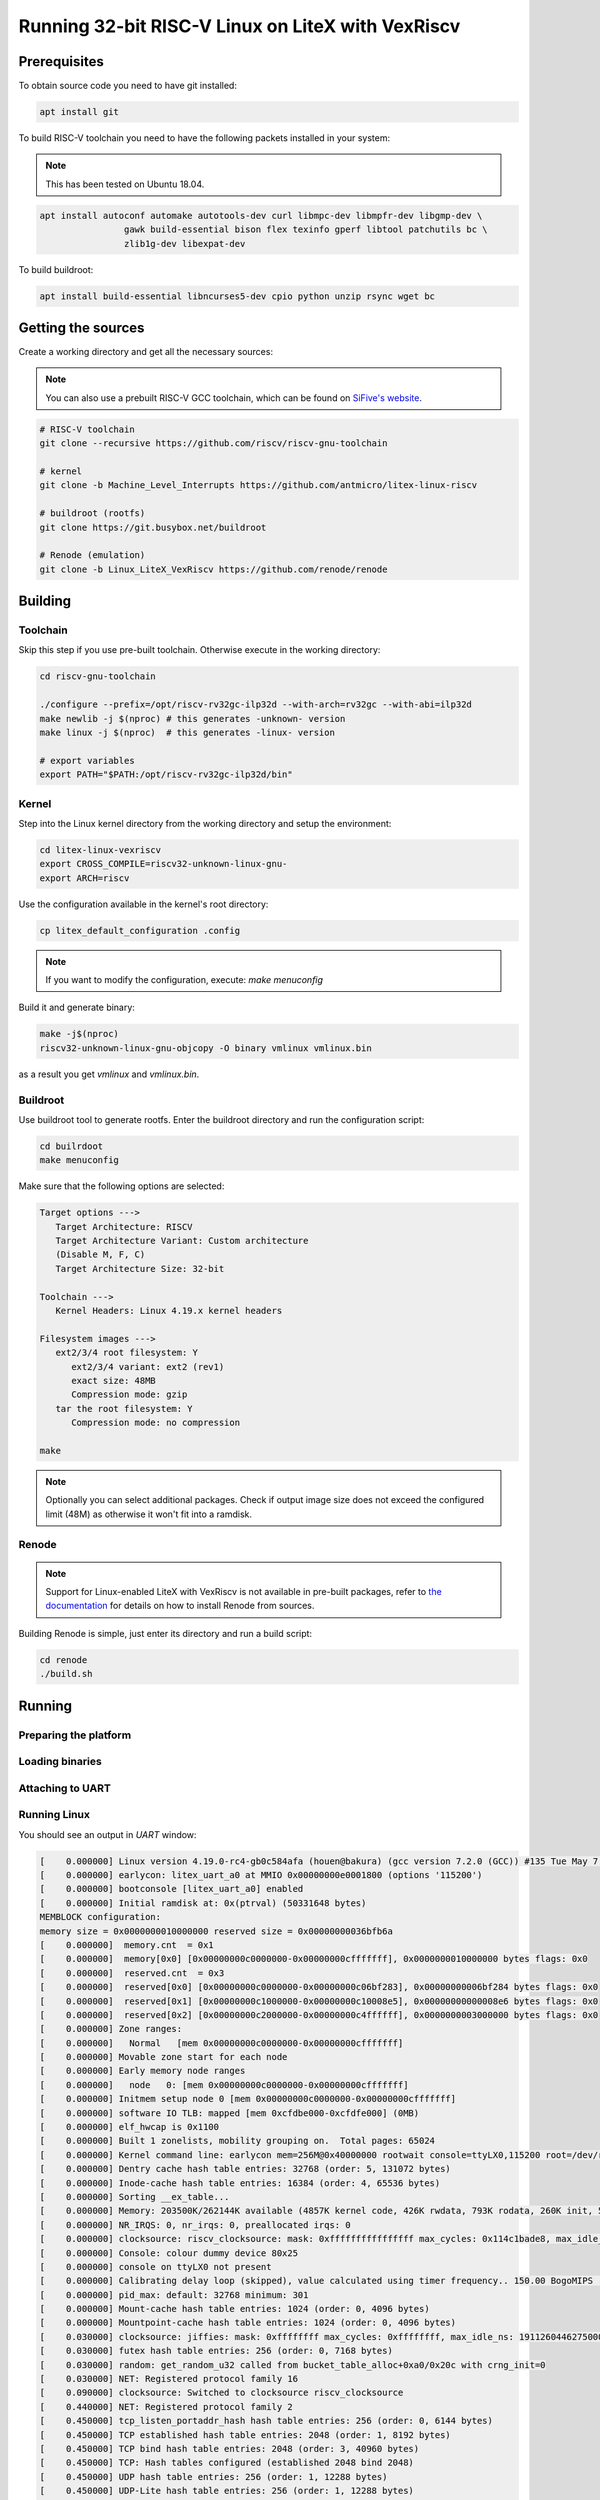 Running 32-bit RISC-V Linux on LiteX with VexRiscv
==================================================

Prerequisites
-------------

To obtain source code you need to have git installed:
   
.. code-block:: bash

   apt install git

To build RISC-V toolchain you need to have the following packets installed in your system:

.. note:: This has been tested on Ubuntu 18.04.

.. code-block:: bash

   apt install autoconf automake autotools-dev curl libmpc-dev libmpfr-dev libgmp-dev \
                   gawk build-essential bison flex texinfo gperf libtool patchutils bc \
                   zlib1g-dev libexpat-dev

To build buildroot:

.. code-block:: bash

   apt install build-essential libncurses5-dev cpio python unzip rsync wget bc

Getting the sources
-------------------

Create a working directory and get all the necessary sources:

.. note:: You can also use a prebuilt RISC-V GCC toolchain, which can be found on
          `SiFive's website <https://www.sifive.com/products/tools/>`_.

.. code-block:: bash
   
   # RISC-V toolchain
   git clone --recursive https://github.com/riscv/riscv-gnu-toolchain

   # kernel 
   git clone -b Machine_Level_Interrupts https://github.com/antmicro/litex-linux-riscv

   # buildroot (rootfs)
   git clone https://git.busybox.net/buildroot

   # Renode (emulation)
   git clone -b Linux_LiteX_VexRiscv https://github.com/renode/renode

Building
--------

Toolchain
+++++++++

Skip this step if you use pre-built toolchain. Otherwise execute in the working directory:

.. code-block:: bash

   cd riscv-gnu-toolchain

   ./configure --prefix=/opt/riscv-rv32gc-ilp32d --with-arch=rv32gc --with-abi=ilp32d
   make newlib -j $(nproc) # this generates -unknown- version
   make linux -j $(nproc)  # this generates -linux- version

   # export variables
   export PATH="$PATH:/opt/riscv-rv32gc-ilp32d/bin"

Kernel
++++++

Step into the Linux kernel directory from the working directory and setup the environment:

.. code-block:: bash
   
   cd litex-linux-vexriscv
   export CROSS_COMPILE=riscv32-unknown-linux-gnu-
   export ARCH=riscv

Use the configuration available in the kernel's root directory:

.. code-block:: bash

   cp litex_default_configuration .config

.. note::

   If you want to modify the configuration, execute: `make menuconfig`

Build it and generate binary:

.. code-block:: bash

   make -j$(nproc)
   riscv32-unknown-linux-gnu-objcopy -O binary vmlinux vmlinux.bin

as a result you get `vmlinux` and `vmlinux.bin`.


Buildroot
+++++++++

Use buildroot tool to generate rootfs. Enter the buildroot directory and run the configuration script:

.. code-block:: bash

   cd builrdoot
   make menuconfig

Make sure that the following options are selected:

.. code-block:: text

   Target options --->
      Target Architecture: RISCV
      Target Architecture Variant: Custom architecture
      (Disable M, F, C)
      Target Architecture Size: 32-bit

   Toolchain --->
      Kernel Headers: Linux 4.19.x kernel headers

   Filesystem images --->
      ext2/3/4 root filesystem: Y
         ext2/3/4 variant: ext2 (rev1)
         exact size: 48MB
         Compression mode: gzip
      tar the root filesystem: Y
         Compression mode: no compression

   make 

.. note:: 
   
   Optionally you can select additional packages. Check if output image size does not exceed the configured limit (48M) as otherwise it won't fit into a ramdisk.

Renode
++++++

.. note::

   Support for Linux-enabled LiteX with VexRiscv is not available in pre-built packages,
   refer to `the documentation <https://renode.readthedocs.io/en/latest/advanced/building_from_sources.html>`_ for details on how to install Renode from sources. 

Building Renode is simple, just enter its directory and run a build script:

.. code-block:: bash

   cd renode
   ./build.sh

Running
-------

Preparing the platform
++++++++++++++++++++++

.. tabs::

   .. group-tab:: Renode

      Start Renode and create an instance of emulated LiteX+VexRiscv board:

      .. code-block:: text

         mach create "LiteX_VexRiscv"
         machine LoadPlatformDescription @platforms/cpus/litex_vexriscv.repl

Loading binaries
++++++++++++++++

.. tabs::

   .. group-tab:: Renode

      To load the binaries onto the emulated platform, just do:

      .. code-block:: text

         sysbus LoadELF @vmlinux True
         sysbus LoadFdt @rv32.dtb 0x41000000
         sysbus LoadBinary @rootfs.ext2 0x42000000

         # kernel emulates A instructions in Illegal Instruction trap
         # do not report errors about atomic instructions in log 
         sysbus.cpu SilenceUnsupportedInstructionSet A

Attaching to UART
+++++++++++++++++

.. tabs::

   .. group-tab:: Renode

      Open UART window:

      .. code-block:: text

         showAnalyzer sysbus.uart

Running Linux
+++++++++++++

.. tabs::

   .. group-tab:: Renode

      Start the emulation:

      .. code-block:: text

         start

You should see an output in *UART* window:

.. code-block:: text

   [    0.000000] Linux version 4.19.0-rc4-gb0c584afa (houen@bakura) (gcc version 7.2.0 (GCC)) #135 Tue May 7 13:16:23 CEST 2019
   [    0.000000] earlycon: litex_uart_a0 at MMIO 0x00000000e0001800 (options '115200')
   [    0.000000] bootconsole [litex_uart_a0] enabled
   [    0.000000] Initial ramdisk at: 0x(ptrval) (50331648 bytes)
   MEMBLOCK configuration:
   memory size = 0x0000000010000000 reserved size = 0x00000000036bfb6a
   [    0.000000]  memory.cnt  = 0x1
   [    0.000000]  memory[0x0] [0x00000000c0000000-0x00000000cfffffff], 0x0000000010000000 bytes flags: 0x0
   [    0.000000]  reserved.cnt  = 0x3
   [    0.000000]  reserved[0x0] [0x00000000c0000000-0x00000000c06bf283], 0x00000000006bf284 bytes flags: 0x0
   [    0.000000]  reserved[0x1] [0x00000000c1000000-0x00000000c10008e5], 0x00000000000008e6 bytes flags: 0x0
   [    0.000000]  reserved[0x2] [0x00000000c2000000-0x00000000c4ffffff], 0x0000000003000000 bytes flags: 0x0
   [    0.000000] Zone ranges:
   [    0.000000]   Normal   [mem 0x00000000c0000000-0x00000000cfffffff]
   [    0.000000] Movable zone start for each node
   [    0.000000] Early memory node ranges
   [    0.000000]   node   0: [mem 0x00000000c0000000-0x00000000cfffffff]
   [    0.000000] Initmem setup node 0 [mem 0x00000000c0000000-0x00000000cfffffff]
   [    0.000000] software IO TLB: mapped [mem 0xcfdbe000-0xcfdfe000] (0MB)
   [    0.000000] elf_hwcap is 0x1100
   [    0.000000] Built 1 zonelists, mobility grouping on.  Total pages: 65024
   [    0.000000] Kernel command line: earlycon mem=256M@0x40000000 rootwait console=ttyLX0,115200 root=/dev/ram0 init=/sbin/init swiotlb=32
   [    0.000000] Dentry cache hash table entries: 32768 (order: 5, 131072 bytes)
   [    0.000000] Inode-cache hash table entries: 16384 (order: 4, 65536 bytes)
   [    0.000000] Sorting __ex_table...
   [    0.000000] Memory: 203500K/262144K available (4857K kernel code, 426K rwdata, 793K rodata, 260K init, 565K bss, 58644K reserved, 0K cma-reserved)
   [    0.000000] NR_IRQS: 0, nr_irqs: 0, preallocated irqs: 0
   [    0.000000] clocksource: riscv_clocksource: mask: 0xffffffffffffffff max_cycles: 0x114c1bade8, max_idle_ns: 440795203839 ns
   [    0.000000] Console: colour dummy device 80x25
   [    0.000000] console on ttyLX0 not present
   [    0.000000] Calibrating delay loop (skipped), value calculated using timer frequency.. 150.00 BogoMIPS (lpj=750000)
   [    0.000000] pid_max: default: 32768 minimum: 301
   [    0.000000] Mount-cache hash table entries: 1024 (order: 0, 4096 bytes)
   [    0.000000] Mountpoint-cache hash table entries: 1024 (order: 0, 4096 bytes)
   [    0.030000] clocksource: jiffies: mask: 0xffffffff max_cycles: 0xffffffff, max_idle_ns: 19112604462750000 ns
   [    0.030000] futex hash table entries: 256 (order: 0, 7168 bytes)
   [    0.030000] random: get_random_u32 called from bucket_table_alloc+0xa0/0x20c with crng_init=0
   [    0.030000] NET: Registered protocol family 16
   [    0.090000] clocksource: Switched to clocksource riscv_clocksource
   [    0.440000] NET: Registered protocol family 2
   [    0.450000] tcp_listen_portaddr_hash hash table entries: 256 (order: 0, 6144 bytes)
   [    0.450000] TCP established hash table entries: 2048 (order: 1, 8192 bytes)
   [    0.450000] TCP bind hash table entries: 2048 (order: 3, 40960 bytes)
   [    0.450000] TCP: Hash tables configured (established 2048 bind 2048)
   [    0.450000] UDP hash table entries: 256 (order: 1, 12288 bytes)
   [    0.450000] UDP-Lite hash table entries: 256 (order: 1, 12288 bytes)
   [    0.450000] NET: Registered protocol family 1
   [    0.460000] RPC: Registered named UNIX socket transport module.
   [    0.460000] RPC: Registered udp transport module.
   [    0.460000] RPC: Registered tcp transport module.
   [    0.460000] RPC: Registered tcp NFSv4.1 backchannel transport module.
   [    0.460000] Trying to unpack rootfs image as initramfs...
   [    0.470000] rootfs image is not initramfs (junk in compressed archive); looks like an initrd
   [    1.700000] workingset: timestamp_bits=30 max_order=16 bucket_order=0
   [    1.710000] NFS: Registering the id_resolver key type
   [    1.710000] Key type id_resolver registered
   [    1.710000] Key type id_legacy registered
   [    1.710000] nfs4filelayout_init: NFSv4 File Layout Driver Registering...
   [    1.710000] nfs4flexfilelayout_init: NFSv4 Flexfile Layout Driver Registering...
   [    1.740000] Block layer SCSI generic (bsg) driver version 0.4 loaded (major 254)
   [    1.740000] io scheduler noop registered
   [    1.740000] io scheduler deadline registered
   [    1.740000] io scheduler cfq registered (default)
   [    1.740000] io scheduler mq-deadline registered
   [    1.740000] io scheduler kyber registered
   [    2.130000] Serial: 8250/16550 driver, 4 ports, IRQ sharing disabled
   [    2.150000] litex console: port=(ptrval); port->mapbase=e0001800
   [    2.150000] e0001800.serial0: ttyLX0 at MMIO 0xe0001800 (irq = 2, base_baud = 0) is a litex_uart
   [    2.150000] console [ttyLX0] enabled
   [    2.150000] console [ttyLX0] enabled
   [    2.150000] bootconsole [litex_uart_a0] disabled
   [    2.150000] bootconsole [litex_uart_a0] disabled
   [    2.230000] brd: module loaded
   [    2.230000] libphy: Fixed MDIO Bus: probed
   [    2.240000] liteeth e0009800.mac eth0: irq 1, mapped at (ptrval)
   [    2.250000] NET: Registered protocol family 10
   [    2.260000] Segment Routing with IPv6
   [    2.270000] sit: IPv6, IPv4 and MPLS over IPv4 tunneling driver
   [    2.280000] NET: Registered protocol family 17
   [    2.280000] Key type dns_resolver registered
   [    2.290000] RAMDISK: ext2 filesystem found at block 0
   [    2.290000] RAMDISK: Loading 49152KiB [1 disk] into ram disk... -
   [    3.190000] \
   [    4.010000] |
   [    5.490000] /
   [    7.480000] -
   [    9.450000] \
   [   11.520000] |
   [   13.660000] done.
   [   17.000000] EXT4-fs (ram0): mounted filesystem without journal. Opts: (null)
   [   17.000000] VFS: Mounted root (ext4 filesystem) readonly on device 1:0.
   [   17.010000] Freeing unused kernel memory: 260K
   [   17.010000] This architecture does not have kernel memory protection.
   [   17.010000] Run /sbin/init as init process
   [   17.270000] EXT4-fs (ram0): re-mounted. Opts: block_validity,delalloc,barrier,user_xattr
   Starting syslogd: OK
   Starting klogd: OK
   Initializing random number generator... [   18.760000] random: dd: uninitialized urandom read (512 bytes read)
   done.
   Starting network: OK
   Welcome to Buildroot
   buildroot login: root
   # python
   Python 2.7.15 (default, Apr  5 2019, 14:11:28)
   [GCC 7.4.0] on linux2
   Type "help", "copyright", "credits" or "license" for more information.
   >>> 21 * 2
   42
   >>>

